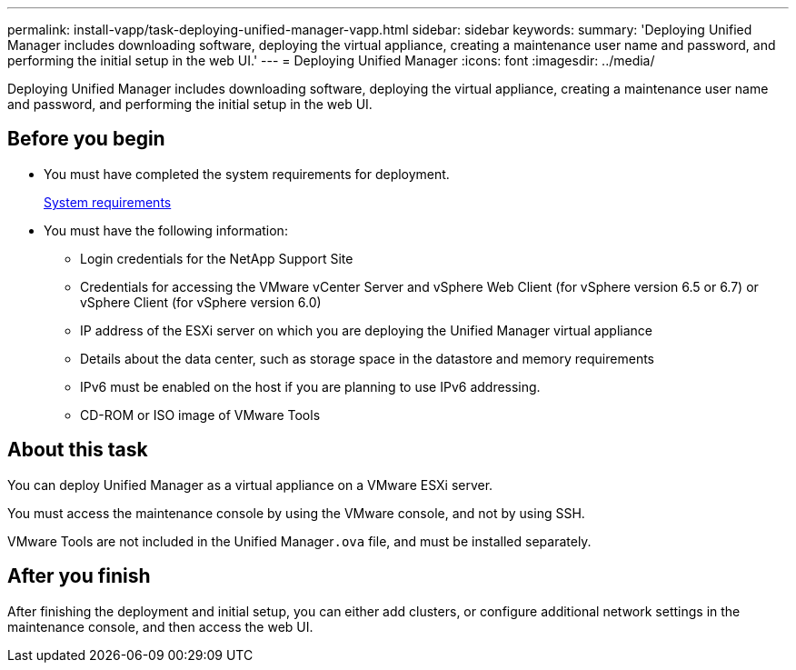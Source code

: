---
permalink: install-vapp/task-deploying-unified-manager-vapp.html
sidebar: sidebar
keywords: 
summary: 'Deploying Unified Manager includes downloading software, deploying the virtual appliance, creating a maintenance user name and password, and performing the initial setup in the web UI.'
---
= Deploying Unified Manager
:icons: font
:imagesdir: ../media/

[.lead]
Deploying Unified Manager includes downloading software, deploying the virtual appliance, creating a maintenance user name and password, and performing the initial setup in the web UI.

== Before you begin

* You must have completed the system requirements for deployment.
+
xref:concept-requirements-for-installing-unified-manager.adoc[System requirements]

* You must have the following information:
 ** Login credentials for the NetApp Support Site
 ** Credentials for accessing the VMware vCenter Server and vSphere Web Client (for vSphere version 6.5 or 6.7) or vSphere Client (for vSphere version 6.0)
 ** IP address of the ESXi server on which you are deploying the Unified Manager virtual appliance
 ** Details about the data center, such as storage space in the datastore and memory requirements
 ** IPv6 must be enabled on the host if you are planning to use IPv6 addressing.
 ** CD-ROM or ISO image of VMware Tools

== About this task

You can deploy Unified Manager as a virtual appliance on a VMware ESXi server.

You must access the maintenance console by using the VMware console, and not by using SSH.

VMware Tools are not included in the Unified Manager``.ova`` file, and must be installed separately.

== After you finish

After finishing the deployment and initial setup, you can either add clusters, or configure additional network settings in the maintenance console, and then access the web UI.

